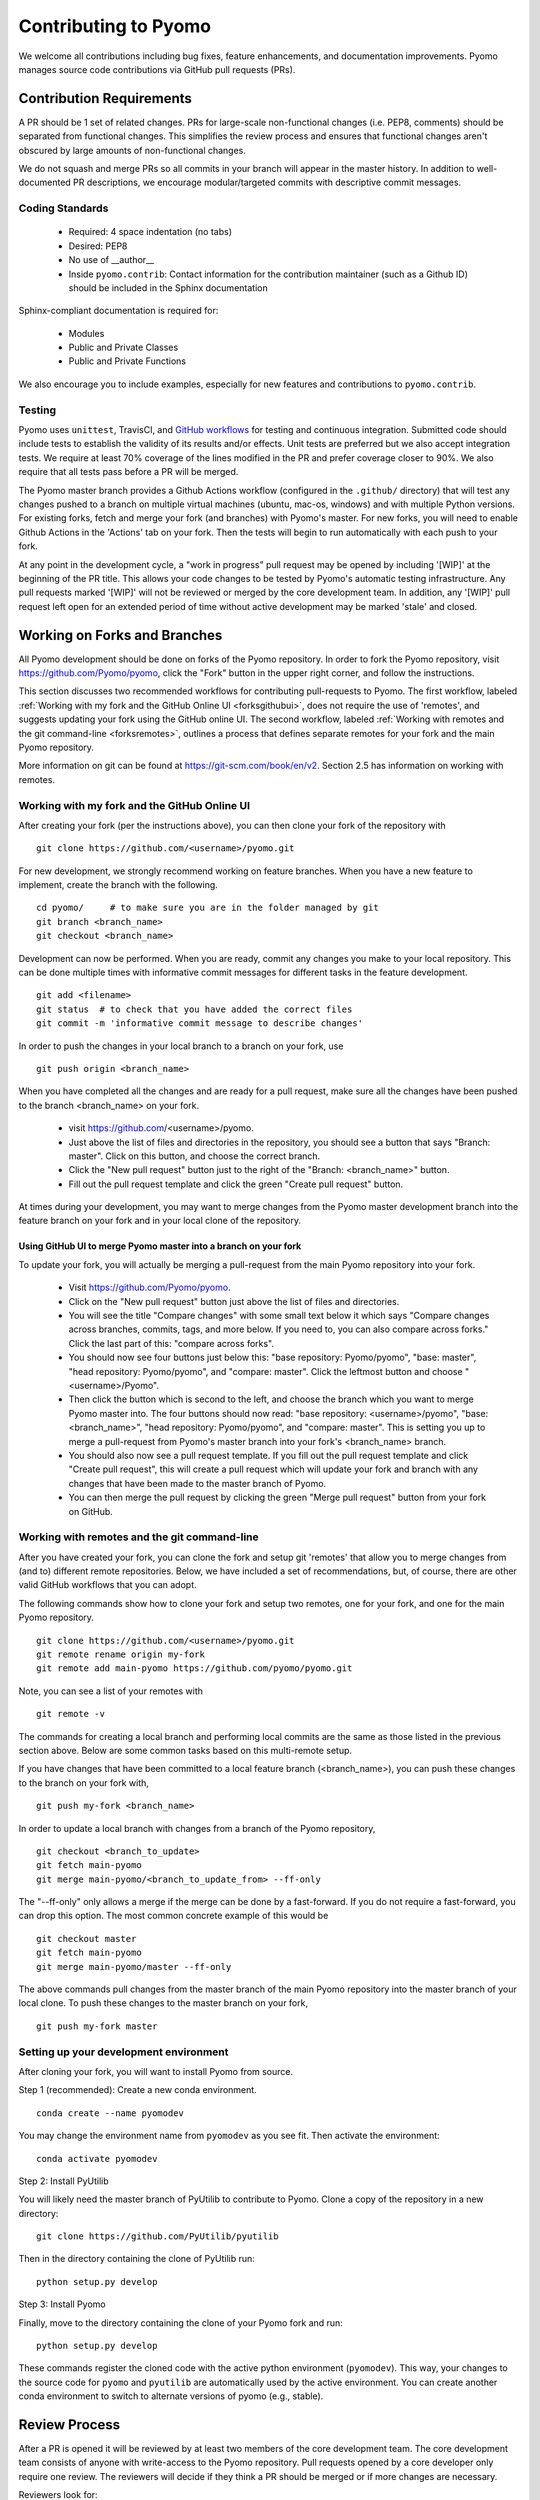 Contributing to Pyomo
=====================

We welcome all contributions including bug fixes, feature enhancements,
and documentation improvements. Pyomo manages source code contributions
via GitHub pull requests (PRs). 

Contribution Requirements
-------------------------

A PR should be 1 set of related changes. PRs for large-scale
non-functional changes (i.e. PEP8, comments) should be
separated from functional changes. This simplifies the review process
and ensures that functional changes aren't obscured by large amounts of
non-functional changes.

We do not squash and merge PRs so all commits in your branch will appear 
in the master history. In addition to well-documented PR descriptions, 
we encourage modular/targeted commits with descriptive commit messages.

Coding Standards
++++++++++++++++
    
    * Required: 4 space indentation (no tabs)
    * Desired: PEP8
    * No use of __author__ 
    * Inside ``pyomo.contrib``: Contact information for the contribution
      maintainer (such as a Github ID) should be included in the Sphinx
      documentation

Sphinx-compliant documentation is required for:
    
    * Modules
    * Public and Private Classes
    * Public and Private Functions 

We also encourage you to include examples, especially for new features
and contributions to ``pyomo.contrib``.

Testing
+++++++

Pyomo uses ``unittest``, TravisCI, and 
`GitHub workflows <https://docs.github.com/en/actions/configuring-and-managing-workflows/configuring-a-workflow>`_ 
for testing and continuous integration. Submitted code should include 
tests to establish the validity of its results and/or effects. Unit 
tests are preferred but we also accept integration tests. We require 
at least 70% coverage of the lines modified in the PR and prefer coverage 
closer to 90%. We also require that all tests pass before a PR will be 
merged.

The Pyomo master branch provides a Github Actions workflow (configured 
in the ``.github/`` directory) that will test any changes pushed to 
a branch on multiple virtual machines (ubuntu, mac-os, windows) 
and with multiple Python versions. For existing forks, fetch and merge 
your fork (and branches) with Pyomo's master. For new forks, you will 
need to enable Github Actions in the 'Actions' tab on your fork. 
Then the tests will begin to run automatically with each push to your fork.

At any point in the development cycle, a "work in progress" pull request
may be opened by including '[WIP]' at the beginning of the PR
title. This allows your code changes to be tested by Pyomo's automatic
testing infrastructure. Any pull requests marked '[WIP]' will not be
reviewed or merged by the core development team. In addition, any
'[WIP]' pull request left open for an extended period of time without
active development may be marked 'stale' and closed.

Working on Forks and Branches
-----------------------------

All Pyomo development should be done on forks of the Pyomo
repository. In order to fork the Pyomo repository, visit
https://github.com/Pyomo/pyomo, click the "Fork" button in the
upper right corner, and follow the instructions.

This section discusses two recommended workflows for contributing
pull-requests to Pyomo. The first workflow, labeled
:ref:`Working with my fork and the GitHub Online UI <forksgithubui>`,
does not require the use of 'remotes', and
suggests updating your fork using the GitHub online UI. The second
workflow, labeled
:ref:`Working with remotes and the git command-line <forksremotes>`, outlines
a process that defines separate remotes for your fork and the main
Pyomo repository.

More information on git can be found at
https://git-scm.com/book/en/v2. Section 2.5 has information on working
with remotes.


.. _forksgithubui:

Working with my fork and the GitHub Online UI
+++++++++++++++++++++++++++++++++++++++++++++

After creating your fork (per the instructions above), you can
then clone your fork of the repository with

::

   git clone https://github.com/<username>/pyomo.git

For new development, we strongly recommend working on feature
branches. When you have a new feature to implement, create
the branch with the following.

::

   cd pyomo/     # to make sure you are in the folder managed by git
   git branch <branch_name>
   git checkout <branch_name>

Development can now be performed. When you are ready, commit
any changes you make to your local repository. This can be
done multiple times with informative commit messages for
different tasks in the feature development.

::

   git add <filename>
   git status  # to check that you have added the correct files
   git commit -m 'informative commit message to describe changes'

In order to push the changes in your local branch to a branch on your fork, use

::

   git push origin <branch_name>


When you have completed all the changes and are ready for a pull request, make
sure all the changes have been pushed to the branch <branch_name> on your fork.

    * visit https://github.com/<username>/pyomo.
    * Just above the list of files and directories in the repository,
      you should see a button that says "Branch: master". Click on
      this button, and choose the correct branch.
    * Click the "New pull request" button just to the right of the
      "Branch: <branch_name>" button.
    * Fill out the pull request template and click the green "Create
      pull request" button.

At times during your development, you may want to merge changes from
the Pyomo master development branch into the feature branch on your
fork and in your local clone of the repository.

Using GitHub UI to merge Pyomo master into a branch on your fork
****************************************************************

To update your fork, you will actually be merging a pull-request from
the main Pyomo repository into your fork.

    * Visit https://github.com/Pyomo/pyomo.
    * Click on the "New pull request" button just above the list of
      files and directories.
    * You will see the title "Compare changes" with some small text
      below it which says "Compare changes across branches, commits,
      tags, and more below. If you need to, you can also compare
      across forks." Click the last part of this: "compare across
      forks".
    * You should now see four buttons just below this: "base
      repository: Pyomo/pyomo", "base: master", "head repository:
      Pyomo/pyomo", and "compare: master". Click the leftmost button
      and choose "<username>/Pyomo".
    * Then click the button which is second to the left, and choose
      the branch which you want to merge Pyomo master into. The four
      buttons should now read: "base repository: <username>/pyomo",
      "base: <branch_name>", "head repository: Pyomo/pyomo", and
      "compare: master". This is setting you up to merge a pull-request
      from Pyomo's master branch into your fork's <branch_name> branch.
    * You should also now see a pull request template. If you fill out
      the pull request template and click "Create pull request", this
      will create a pull request which will update your fork and
      branch with any changes that have been made to the master branch
      of Pyomo.
    * You can then merge the pull request by clicking the green "Merge
      pull request" button from your fork on GitHub.

.. _forksremotes:

Working with remotes and the git command-line
+++++++++++++++++++++++++++++++++++++++++++++

After you have created your fork, you can clone the fork and setup
git 'remotes' that allow you to merge changes from (and to) different
remote repositories. Below, we have included a set of recommendations,
but, of course, there are other valid GitHub workflows that you can
adopt.

The following commands show how to clone your fork and setup
two remotes, one for your fork, and one for the main Pyomo repository.

::
   
   git clone https://github.com/<username>/pyomo.git
   git remote rename origin my-fork
   git remote add main-pyomo https://github.com/pyomo/pyomo.git

Note, you can see a list of your remotes with

::

   git remote -v

The commands for creating a local branch and performing local commits
are the same as those listed in the previous section above. Below are
some common tasks based on this multi-remote setup.

If you have changes that have been committed to a local feature branch
(<branch_name>), you can push these changes to the branch on your fork
with,

::

   git push my-fork <branch_name>

In order to update a local branch with changes from a branch of the
Pyomo repository,

::

   git checkout <branch_to_update>
   git fetch main-pyomo
   git merge main-pyomo/<branch_to_update_from> --ff-only

The "--ff-only" only allows a merge if the merge can be done by a
fast-forward. If you do not require a fast-forward, you can drop this
option. The most common concrete example of this would be

::

   git checkout master
   git fetch main-pyomo
   git merge main-pyomo/master --ff-only

The above commands pull changes from the master branch of the main
Pyomo repository into the master branch of your local clone. To push
these changes to the master branch on your fork,

::

   git push my-fork master


Setting up your development environment
+++++++++++++++++++++++++++++++++++++++

After cloning your fork, you will want to install Pyomo from source.

Step 1 (recommended): Create a new conda environment.

::

   conda create --name pyomodev

You may change the environment name from ``pyomodev`` as you see fit. Then activate the environment:

::
   
   conda activate pyomodev

Step 2: Install PyUtilib

You will likely need the master branch of PyUtilib to contribute to Pyomo. Clone a copy of the repository in a new directory:

::

   git clone https://github.com/PyUtilib/pyutilib

Then in the directory containing the clone of PyUtilib run:

::

   python setup.py develop
   
Step 3: Install Pyomo

Finally, move to the directory containing the clone of your Pyomo fork and run:

::

  python setup.py develop

These commands register the cloned code with the active python environment (``pyomodev``). This way, your changes to the source code for ``pyomo`` and ``pyutilib`` are automatically used by the active environment. You can create another conda environment to switch to alternate versions of pyomo (e.g., stable).

Review Process
--------------

After a PR is opened it will be reviewed by at least two members of the
core development team. The core development team consists of anyone with
write-access to the Pyomo repository. Pull requests opened by a core
developer only require one review. The reviewers will decide if they
think a PR should be merged or if more changes are necessary.

Reviewers look for:
    
    * Outside of ``pyomo.contrib``: Code rigor and standards, edge cases,
      side effects, etc.
    * Inside of ``pyomo.contrib``: No “glaringly obvious” problems with
      the code
    * Documentation and tests

The core development team tries to review pull requests in a timely
manner but we make no guarantees on review timeframes. In addition, PRs
might not be reviewed in the order they are opened in. 

Where to put contributed code 
----------------------------- 

In order to contribute to Pyomo, you must first make a fork of the Pyomo
git repository. Next, you should create a branch on your fork dedicated
to the development of the new feature or bug fix you're interested
in. Once you have this branch checked out, you can start coding. Bug
fixes and minor enhancements to existing Pyomo functionality should be
made in the appropriate files in the Pyomo code base. New examples,
features, and packages built on Pyomo should be placed in
``pyomo.contrib``. Follow the link below to find out if
``pyomo.contrib`` is right for your code.

``pyomo.contrib``
-----------------

Pyomo uses the ``pyomo.contrib`` package to facilitate the inclusion
of third-party contributions that enhance Pyomo's core functionality.
The are two ways that ``pyomo.contrib`` can be used to integrate
third-party packages:

* ``pyomo.contrib`` can provide wrappers for separate Python packages, thereby allowing these packages to be imported as subpackages of pyomo.

* ``pyomo.contrib`` can include contributed packages that are developed and maintained outside of the Pyomo developer team.  

Including contrib packages in the Pyomo source tree provides a
convenient mechanism for defining new functionality that can be
optionally deployed by users.  We expect this mechanism to include
Pyomo extensions and experimental modeling capabilities.  However,
contrib packages are treated as optional packages, which are not
maintained by the Pyomo developer team.  Thus, it is the responsibility
of the code contributor to keep these packages up-to-date.

Contrib package contributions will be considered as pull-requests,
which will be reviewed by the Pyomo developer team.  Specifically,
this review will consider the suitability of the proposed capability,
whether tests are available to check the execution of the code, and
whether documentation is available to describe the capability.
Contrib packages will be tested along with Pyomo.  If test failures
arise, then these packages will be disabled and an issue will be
created to resolve these test failures.

The following two examples illustrate the two ways
that ``pyomo.contrib`` can be used to integrate third-party
contributions.

Including External Packages
+++++++++++++++++++++++++++

The `pyomocontrib_simplemodel
<http://pyomocontrib-simplemodel.readthedocs.io/en/latest/>`_ package
is derived from Pyomo, and it defines the class SimpleModel that
illustrates how Pyomo can be used in a simple, less object-oriented
manner. Specifically, this class mimics the modeling style supported
by `PuLP <https://github.com/coin-or/pulp>`_.

While ``pyomocontrib_simplemodel`` can be installed and used separate
from Pyomo, this package is included in ``pyomo/contrib/simplemodel``.
This allows this package to be referenced as if were defined as a
subpackage of ``pyomo.contrib``.  For example::

    from pyomo.contrib.simplemodel import *
    from math import pi

    m = SimpleModel()

    r = m.var('r', bounds=(0,None))
    h = m.var('h', bounds=(0,None))

    m += 2*pi*r*(r + h)
    m += pi*h*r**2 == 355

    status = m.solve("ipopt")

This example illustrates that a package can be distributed separate
from Pyomo while appearing to be included in the ``pyomo.contrib``
subpackage.  Pyomo requires a separate directory be defined under
``pyomo/contrib`` for each such package, and the Pyomo developer
team will approve the inclusion of third-party packages in this
manner.


Contrib Packages within Pyomo
+++++++++++++++++++++++++++++

Third-party contributions can also be included directly within the
``pyomo.contrib`` package.  The ``pyomo/contrib/example`` package
provides an example of how this can be done, including a directory
for plugins and package tests.  For example, this package can be
imported as a subpackage of ``pyomo.contrib``::

    from pyomo.environ import *
    from pyomo.contrib.example import a

    # Print the value of 'a' defined by this package
    print(a)

Although ``pyomo.contrib.example`` is included in the Pyomo source
tree, it is treated as an optional package.  Pyomo will attempt to
import this package, but if an import failure occurs, Pyomo will
silently ignore it.  Otherwise, this pyomo package will be treated
like any other.  Specifically:

* Plugin classes defined in this package are loaded when `pyomo.environ` is loaded.

* Tests in this package are run with other Pyomo tests.

